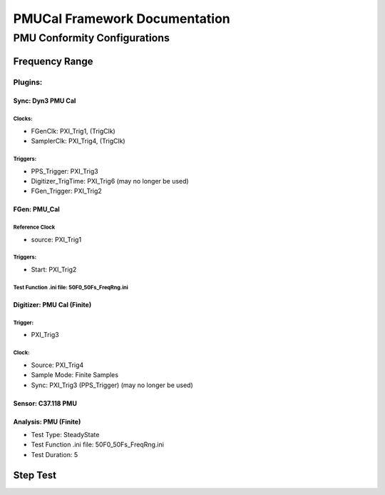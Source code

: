 .. to view each save, use Python restview -w PMUCal.rst PMUCal.rst

==============================
PMUCal Framework Documentation
==============================

PMU Conformity Configurations
'''''''''''''''''''''''''''''

Frequency Range
---------------

Plugins:
::::::::

Sync: Dyn3 PMU Cal
~~~~~~~~~~~~~~~~~~~
Clocks:
^^^^^^^
- FGenClk: PXI_Trig1, (TrigClk)
- SamplerClk: PXI_Trig4, (TrigClk)

Triggers: 
^^^^^^^^^
- PPS_Trigger: PXI_Trig3
- Digitizer_TrigTime: PXI_Trig6 (may no longer be used)
- FGen_Trigger: PXI_Trig2




FGen: PMU_Cal
~~~~~~~~~~~~~
Reference Clock
^^^^^^^^^^^^^^^
- source: PXI_Trig1

Triggers:
^^^^^^^^^
- Start: PXI_Trig2

Test Function .ini file: 50F0_50Fs_FreqRng.ini
^^^^^^^^^^^^^^^^^^^^^^^^^^^^^^^^^^^^^^^^^^^^^^


Digitizer: PMU Cal (Finite)
~~~~~~~~~~~~~~~~~~~~~~~~~~~
Trigger:
^^^^^^^^
- PXI_Trig3

Clock:
^^^^^^^
- Source: PXI_Trig4
- Sample Mode: Finite Samples
- Sync: PXI_Trig3 (PPS_Trigger) (may no longer be used)




Sensor: C37.118 PMU
~~~~~~~~~~~~~~~~~~~


Analysis: PMU (Finite)
~~~~~~~~~~~~~~~~~~~~~~
- Test Type: SteadyState
- Test Function .ini file: 50F0_50Fs_FreqRng.ini
- Test Duration: 5


Step Test
---------

